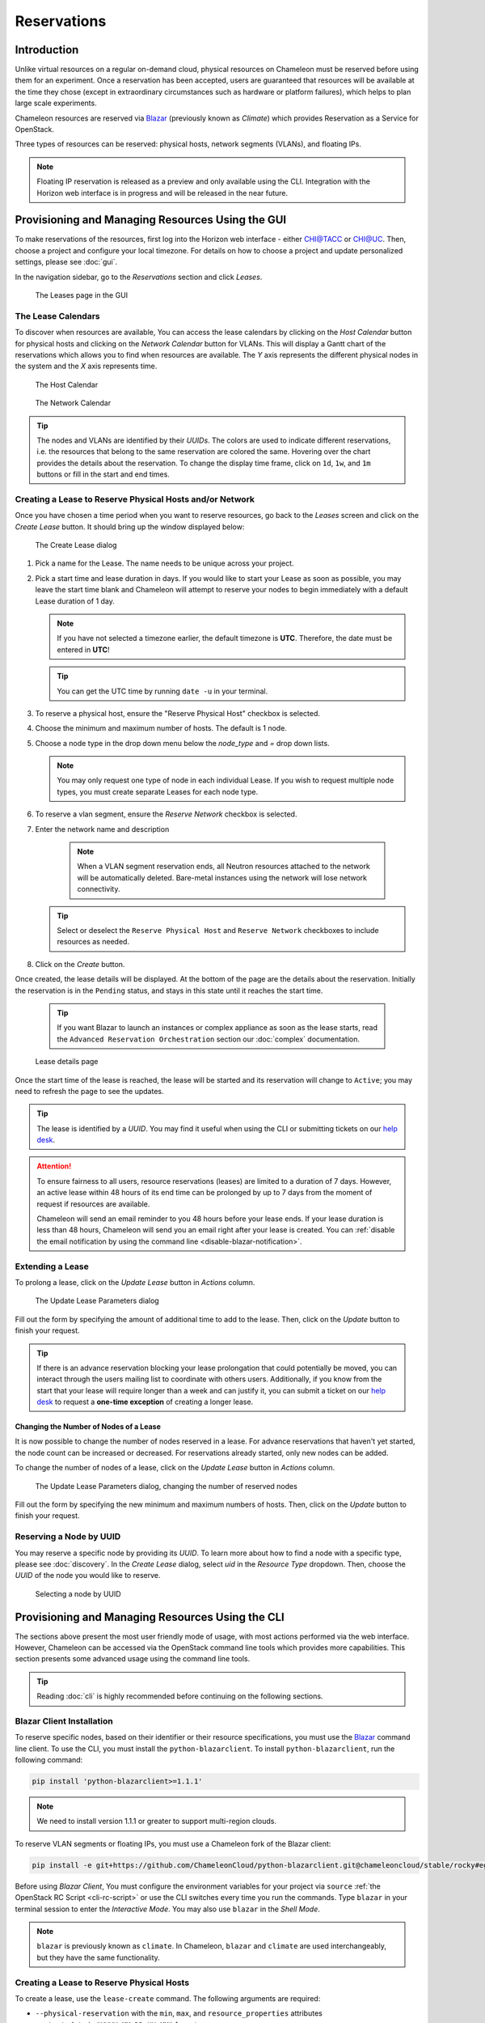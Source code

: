 .. _reservations:

===================
Reservations
===================

___________________
Introduction
___________________

Unlike virtual resources on a regular on-demand cloud, physical resources on Chameleon must be reserved before using them for an experiment. Once a reservation has been accepted, users are guaranteed that resources will be available at the time they chose (except in extraordinary circumstances such as hardware or platform failures), which helps to plan large scale experiments.

Chameleon resources are reserved via `Blazar <https://docs.openstack.org/blazar/latest/>`_ (previously known as *Climate*) which provides Reservation as a Service for OpenStack.

Three types of resources can be reserved: physical hosts, network segments (VLANs), and floating IPs.

.. note::
   Floating IP reservation is released as a preview and only available using the CLI. Integration with the Horizon web interface is in progress and will be released in the near future.

___________________________________________________
Provisioning and Managing Resources Using the GUI
___________________________________________________

To make reservations of the resources, first log into the Horizon web interface - either `CHI@TACC <https://chi.tacc.chameleoncloud.org>`_ or `CHI@UC <https://chi.uc.chameleoncloud.org>`_. Then, choose a project and configure your local timezone. For details on how to choose a project and update personalized settings, please see :doc:`gui`.

In the navigation sidebar, go to the *Reservations* section and click *Leases*.

.. figure:: reservations/leasespage.png
   :alt: The Leases page in the GUI

   The Leases page in the GUI

The Lease Calendars
____________________

To discover when resources are available, You can access the lease calendars by clicking on the *Host Calendar* button for physical hosts and clicking on the *Network Calendar* button for VLANs.
This will display a Gantt chart of the reservations which allows you to find when resources are available.
The *Y* axis represents the different physical nodes in the system and the *X* axis represents time.

.. figure:: reservations/hostcalendar.png
   :alt: The Host Calendar

   The Host Calendar

.. figure:: reservations/networkcalendar.png
   :alt: The Network Calendar

   The Network Calendar

.. tip::
   The nodes and VLANs are identified by their *UUIDs*. The colors are used to indicate different reservations, i.e. the resources that belong to the same reservation are colored the same. Hovering over the chart provides the details about the reservation. To change the display time frame, click on ``1d``, ``1w``, and ``1m`` buttons or fill in the start and end times.


.. _reservations-create-lease-gui:

Creating a Lease to Reserve Physical Hosts and/or Network
__________________________________________

Once you have chosen a time period when you want to reserve resources, go back to the *Leases* screen and click on the *Create Lease* button. It should bring up the window displayed below:

.. figure:: reservations/createmultipleresourcelease.png
   :alt: The Create Lease dialog

   The Create Lease dialog

#. Pick a name for the Lease. The name needs to be unique across your project.
#. Pick a start time and lease duration in days. If you would like to start your Lease as soon as possible, you may leave the start time blank and Chameleon will attempt to reserve your nodes to begin immediately with a default Lease duration of 1 day.

   .. note::
      If you have not selected a timezone earlier, the default timezone is **UTC**. Therefore, the date must be entered in **UTC**!

   .. tip:: You can get the UTC time by running ``date -u`` in your terminal.

#. To reserve a physical host, ensure the "Reserve Physical Host" checkbox is selected.
#. Choose the minimum and maximum number of hosts. The default is 1 node.
#. Choose a node type in the drop down menu below the *node_type* and *=* drop down lists.

   .. note:: You may only request one type of node in each individual Lease. If you wish to request multiple node types, you must create separate Leases for each node type.

#. To reserve a vlan segment, ensure the `Reserve Network` checkbox is selected.
#. Enter the network name and description

    .. note:: When a VLAN segment reservation ends, all Neutron resources attached to the network will be automatically deleted. Bare-metal instances using the network will lose network connectivity.

   .. tip:: Select or deselect the ``Reserve Physical Host`` and ``Reserve Network`` checkboxes to include resources as needed.

#. Click on the *Create* button.

Once created, the lease details will be displayed. At the bottom of the page are the details about the reservation. Initially the reservation is in the ``Pending`` status, and stays in this state until it reaches the start time.

    .. tip:: If you want Blazar to launch an instances or complex appliance as soon as the lease starts, read the ``Advanced Reservation Orchestration`` section our :doc:`complex` documentation.

.. figure:: reservations/leasedetails.png
   :alt: Lease details page

   Lease details page

Once the start time of the lease is reached, the lease will be started and its reservation will change to ``Active``; you may need to refresh the page to see the updates.

.. tip:: The lease is identified by a *UUID*. You may find it useful when using the CLI or submitting tickets on our `help desk <https://www.chameleoncloud.org/user/help/>`_.

.. role:: redbold

.. _lease-policy:

.. attention::
   To ensure fairness to all users, resource reservations (leases) are limited to a duration of :redbold:`7 days`. However, an active lease within :redbold:`48 hours` of its end time can be prolonged by :redbold:`up to 7 days` from the moment of request if resources are available.

   Chameleon will send an email reminder to you 48 hours before your lease ends. If your lease duration is less than 48 hours, Chameleon will send you an email right after your lease is created. You can :ref:`disable the email notification by using the command line <disable-blazar-notification>`.

Extending a Lease
_________________

To prolong a lease, click on the *Update Lease* button in *Actions* column.

.. figure:: reservations/updatelease.png
   :alt: The Update Lease Parameters dialog

   The Update Lease Parameters dialog

Fill out the form by specifying the amount of additional time to add to the lease. Then, click on the *Update* button to finish your request.

.. tip::
   If there is an advance reservation blocking your lease prolongation that could potentially be moved, you can interact through the users mailing list to coordinate with others users. Additionally, if you know from the start that your lease will require longer than a week and can justify it, you can submit a ticket on our `help desk <https://www.chameleoncloud.org/user/help/>`_ to request a **one-time exception** of creating a longer lease.

Changing the Number of Nodes of a Lease
---------------------------------------

It is now possible to change the number of nodes reserved in a lease.
For advance reservations that haven't yet started, the node count can be increased or decreased.
For reservations already started, only new nodes can be added.

To change the number of nodes of a lease, click on the *Update Lease* button in *Actions* column.

.. figure:: reservations/updateleasenodecount.png
   :alt: The Update Lease Parameters dialog, changing the number of reserved nodes

   The Update Lease Parameters dialog, changing the number of reserved nodes

Fill out the form by specifying the new minimum and maximum numbers of hosts. Then, click on the *Update* button to finish your request.

Reserving a Node by UUID
________________________

You may reserve a specific node by providing its *UUID*. To learn more about how to find a node with a specific type, please see :doc:`discovery`. In the *Create Lease* dialog, select *uid* in the *Resource Type* dropdown. Then, choose the *UUID* of the node you would like to reserve.

.. figure:: reservations/uid.png
   :alt: Selecting a node by UUID

   Selecting a node by UUID

.. _reservations-extend-lease-gui:

.. _reservation-cli:

___________________________________________________
Provisioning and Managing Resources Using the CLI
___________________________________________________

The sections above present the most user friendly mode of usage, with most actions performed via the web interface. However, Chameleon can be accessed via the OpenStack command line tools which provides more capabilities. This section presents some advanced usage using the command line tools.

.. tip:: Reading :doc:`cli` is highly recommended before continuing on the following sections.

Blazar Client Installation
____________________________

To reserve specific nodes, based on their identifier or their resource specifications, you must use the `Blazar <https://docs.openstack.org/blazar/latest/>`_ command line client. To use the CLI, you must install the ``python-blazarclient``. To install ``python-blazarclient``, run the following command:

.. code-block:: bash

   pip install 'python-blazarclient>=1.1.1'

.. note:: We need to install version 1.1.1 or greater to support multi-region clouds.

To reserve VLAN segments or floating IPs, you must use a Chameleon fork of the Blazar client:

.. code-block:: bash

   pip install -e git+https://github.com/ChameleonCloud/python-blazarclient.git@chameleoncloud/stable/rocky#egg=python-blazarclient

Before using *Blazar Client*, You must configure the environment variables for your project via ``source`` :ref:`the OpenStack RC Script <cli-rc-script>` or use the CLI switches every time you run the commands. Type ``blazar`` in your terminal session to enter the *Interactive Mode*. You may also use ``blazar`` in the *Shell Mode*.

.. note:: ``blazar`` is previously known as ``climate``. In Chameleon, ``blazar`` and ``climate`` are used interchangeably, but they have the same functionality.

Creating a Lease to Reserve Physical Hosts
__________________________________________

To create a lease, use the ``lease-create`` command. The following arguments are required:

- ``--physical-reservation`` with the ``min``, ``max``, and ``resource_properties`` attributes
- ``--start-date`` in ``"YYYY-MM-DD HH:MM"`` format
- ``--end-date`` in ``"YYYY-MM-DD HH:MM"`` format
- A lease name

For example, the following command will create a lease with the name of ``my-first-lease`` and the node type of ``compute_haswell`` that starts on June 17th, 2015 at 4:00pm and ends on June 17th, 2015 at 6:00pm:

.. code-block:: bash

   blazar lease-create --physical-reservation min=1,max=1,resource_properties='["=", "$node_type", "compute_haswell"]' --start-date "2015-06-17 16:00" --end-date "2015-06-17 18:00" my-first-lease

Instead of specifying the node type, you may also reserve a specific node by providing it's *UUID*. For example, to reserve the node with *UUID* of ``c9f98cc9-25e9-424e-8a89-002989054ec2``, you may run the command similar to the following:

.. code-block:: bash

   blazar lease-create --physical-reservation min=1,max=1,resource_properties='["=", "$uid", "c9f98cc9-25e9-424e-8a89-002989054ec2"]' --start-date "2015-06-17 16:00" --end-date "2015-06-17 18:00" my-custom-lease

.. _disable-blazar-notification:
.. attention::
   To specify a ``before_end`` action, simply add ``before_end=<action_type>`` to ``physical-reservation`` parameter. For example:

   .. code-block:: bash

      blazar lease-create --physical-reservation min=1,max=1,resource_properties='["=", "$uid", "c9f98cc9-25e9-424e-8a89-002989054ec2"]',before_end=email --start-date "2015-06-17 16:00" --end-date "2015-06-17 18:00" my-custom-lease

   Currently supported ``before_end`` action types include

   +-----------------+-------------------------------------------------------------------------------+
   | **Action Type** | **Description**                                                               |
   +-----------------+-------------------------------------------------------------------------------+
   |  ``email``      | Send an email notification                                                    |
   +-----------------+-------------------------------------------------------------------------------+
   | ``default``     | Default action used when no action is specified; Currently set to ``email``   |
   +-----------------+-------------------------------------------------------------------------------+
   |    ``''``       | Do nothing                                                                    |
   +-----------------+-------------------------------------------------------------------------------+

   The default ``before_end`` action is set to ``email``. To disable the email notification, set ``before_end=''``.


Actually, you may use any resource property that is in the resource registry to reserve the nodes. To see the list of properties of nodes, first get the full list of nodes with the command:

.. code-block:: bash

   blazar host-list

The output should look like:

.. code-block:: text

   +------+--------------------------------------+-------+-----------+----------+
   | id   | hypervisor_hostname                  | vcpus | memory_mb | local_gb |
   +------+--------------------------------------+-------+-----------+----------+
   | 151  | 00401ba8-4fb0-4f1e-a7dc-e93065ebdd15 |    24 |    128000 |      200 |
   | 233  | 004c89fa-ff13-4563-9012-f2d62c1a7aff |    24 |    128000 |      200 |
   | 330  | 01029fb8-0a0b-4949-92b0-a756fb8588e5 |    24 |    128000 |      200 |
   | 146  | 036b16e3-9fa6-442c-8e6d-cfe12ed5c8a3 |    24 |    128000 |      200 |
   | 992  | 05dd5e25-440f-4492-b3b8-9d39af83b8bc |     8 |      3200 |      100 |
   | 219  | 066d92f5-7cb9-49ea-8f05-842566672ebf |    24 |    128000 |      200 |
   | 3216 | 06b164d5-3514-4ebe-8928-0bd2f9508b80 |     0 |         0 |        0 |
   | 156  | 07030786-d6e8-46b4-b0f2-79b0b303b518 |    24 |    128000 |      200 |
   | 212  | 07051549-c404-44af-8e73-8beb5891864a |    24 |    128000 |      200 |
   | 175  | 07fd65f0-b814-429b-a2fb-3a4afa52de41 |    24 |    128000 |      200 |
   | 255  | 081d2cb1-b6b5-4014-b226-7a42d8588307 |    24 |    128000 |      200 |

To get resource properties of a host, run ``host-show`` command with the ``id`` listed in the first column. For example, to get the resource properties of the host 151,  run:

.. code-block:: bash

   blazar host-show 151

The output should look like:

.. code-block:: text

   +----------------------------------+---------------------------------------------+
   | Field                            | Value                                       |
   +----------------------------------+---------------------------------------------+
   | architecture.platform_type       | x86_64                                      |
   | architecture.smp_size            | 2                                           |
   | architecture.smt_size            | 48                                          |
   | bios.release_date                | 03/09/2015                                  |
   | bios.vendor                      | Dell Inc.                                   |
   | bios.version                     | 1.2                                         |
   | chassis.manufacturer             | Dell Inc.                                   |
   | chassis.name                     | PowerEdge R630                              |
   | chassis.serial                   | 4VJGD42                                     |
   | cpu_info                         | baremetal cpu                               |
   | created_at                       | 2015-06-26 20:50:58                         |
   | gpu.gpu                          | False                                       |
   | hypervisor_hostname              | 00401ba8-4fb0-4f1e-a7dc-e93065ebdd15        |
   | hypervisor_type                  | ironic                                      |
   | hypervisor_version               | 1                                           |
   | id                               | 151                                         |
   | uid                              | c9f98cc9-25e9-424e-8a89-002989054ec2        |
   | updated_at                       |                                             |
   | vcpus                            | 48                                          |
   | version                          | 78dbf26565cf24050718674dcf322331fab8ead5    |
   +----------------------------------+---------------------------------------------+

Any of the property listed in the field column may be used to reserve the nodes. For example, you can use ``resource_properties='["=", "$architecture.smp_size", "2"]'`` to reserve a node with two physical processors.

.. note:: Remember to use ``$`` in front of the property.

Extending a Lease
_________________

To extend your lease, use ``lease-update`` command, and provide time duration via ``--prolong-for`` switch. The format of the duration is a number followed by a letter specifying the time unit. ``w`` is for weeks, ``d`` is for days and ``h`` is for hours. For example, if you would like to extend the ``my-first-lease`` by one day, run the following command:

.. code-block:: bash

   blazar lease-update --prolong-for "1d" my-first-lease

Chameleon Node Types
_____________________

The following node types are reservable on Chameleon.

+--------------------------+------------------------------------------------------------------------------+
| Node Type                | ``resource_properties='["=", "$node_type", "<Chameleon node type name>"]'``  |
+--------------------------+------------------------------------------------------------------------------+
| Haswell compute nodes    | ``compute_haswell``                                                          |
+--------------------------+------------------------------------------------------------------------------+
| Skylake compute nodes    | ``compute_skylake``                                                          |
+--------------------------+------------------------------------------------------------------------------+
| Storage nodes            | ``storage``                                                                  |
+--------------------------+------------------------------------------------------------------------------+
| Haswell Infiniband nodes | ``compute_haswell_ib``                                                       |
+--------------------------+------------------------------------------------------------------------------+
| Storage Hierarchy nodes  | ``storage_hierarchy``                                                        |
+--------------------------+------------------------------------------------------------------------------+
| NVIDIA K80 nodes         | ``gpu_k80``                                                                  |
+--------------------------+------------------------------------------------------------------------------+
| NVIDIA M40 nodes         | ``gpu_m40``                                                                  |
+--------------------------+------------------------------------------------------------------------------+
| NVIDIA P100 nodes        | ``gpu_p100``                                                                 |
+--------------------------+------------------------------------------------------------------------------+
| NVIDIA P100 NVLink nodes | ``gpu_p100_nvlink``                                                          |
+--------------------------+------------------------------------------------------------------------------+
| FPGA nodes               | ``fpga``                                                                     |
+--------------------------+------------------------------------------------------------------------------+
| Low power Xeon nodes     | ``lowpower_xeon``                                                            |
+--------------------------+------------------------------------------------------------------------------+
| Atom nodes               | ``atom``                                                                     |
+--------------------------+------------------------------------------------------------------------------+
| ARM64 nodes              | ``arm64``                                                                    |
+--------------------------+------------------------------------------------------------------------------+

.. _reservation-cli-vlan:

Creating a Lease to Reserve a VLAN Segment
__________________________________________

To create a lease, use the ``lease-create`` command. The following arguments are required:

- ``--reservation`` with the ``resource_type`` and ``network_name`` attributes
- ``--start-date`` in ``"YYYY-MM-DD HH:MM"`` format
- ``--end-date`` in ``"YYYY-MM-DD HH:MM"`` format
- A lease name

Optional attributes include ``network_description`` and ``resource_properties`` which can both be added to the ``--reservation`` argument.

For example, the following command will create a lease with the name of
``my-first-vlan-lease`` and the network name ``my-network`` that starts on June
17th, 2015 at 4:00pm and ends on June 17th, 2015 at 6:00pm:

.. code-block:: bash

   blazar lease-create --reservation resource_type=network,network_name="my-network" --start-date "2015-06-17 16:00" --end-date "2015-06-17 18:00" my-first-vlan-lease

Adding the ``network_description`` attribute provides its value as the
description field when creating the Neutron network, allowing to leverage
Chameleon :ref:`sdn` features.

.. code-block:: bash

   blazar lease-create --reservation resource_type=network,network_name="my-network",network_description="OFController=${OF_CONTROLLER_IP}:${OF_CONTROLLER_PORT}" --start-date "2015-06-17 16:00" --end-date "2015-06-17 18:00" my-first-vlan-lease

Adding the ``resource_properties`` attribute allows you to reserve a specific
*network segment* or *physical network* type. There are currently only two
physical network types ``physnet1`` and ``exogeni``. You can read more about
both types in :doc:`networks`. The following two examples show how to reserve
a network by ``segment_id`` or ``physical_network``.

.. code-block:: bash

   blazar lease-create --reservation resource_type=network,network_name=my-network,resource_properties='["==","$segment_id","3501"]' --start-date "2015-06-17 16:00" --end-date "2015-06-17 18:00" my-first-vlan-lease

.. code-block:: bash

   blazar lease-create --reservation resource_type=network,network_name=my-network,resource_properties='["==","$physical_network","physnet1"]' --start-date "2015-06-17 16:00" --end-date "2015-06-17 18:00" my-first-vlan-lease

While separate leases can be created to reserve nodes and VLAN segments, it is also possible to combine multiple reservations within a single lease. The following example creates a lease reserving one Haswell compute node and one VLAN segment:

.. code-block:: bash

   blazar lease-create --physical-reservation min=1,max=1,resource_properties='["=", "$node_type", "compute_haswell"]' --reservation resource_type=network,network_name="my-network" --start-date "2015-06-17 16:00" --end-date "2015-06-17 18:00" my-combined-lease

.. _reservation-cli-fip:


Creating a Lease to Reserve Floating IPs
________________________________________

To create a lease, use the ``lease-create`` command. The following arguments are required:

- ``--reservation`` with the ``resource_type`` and ``network_id`` attributes
- ``--start-date`` in ``"YYYY-MM-DD HH:MM"`` format
- ``--end-date`` in ``"YYYY-MM-DD HH:MM"`` format
- A lease name

Multiple floating IPs can be reserved using the ``amount`` attribute. If ommitted, only one floating IP is reserved.

For example, the following command will create a lease with the name of
``my-first-fip-lease`` that starts on June 17th, 2015 at 4:00pm and ends on
June 17th, 2015 at 6:00pm and reserves three floating IPs:

.. code-block:: bash

   pip install python-openstackclient
   PUBLIC_NETWORK_ID=$(openstack network show public -c id -f value)
   blazar lease-create --reservation resource_type=virtual:floatingip,network_id=${PUBLIC_NETWORK_ID},amount=3 --start-date "2015-06-17 16:00" --end-date "2015-06-17 18:00" my-first-fip-lease

.. note::
   Updating floating IP reservations is not yet supported. Thus, we do not yet recommend creating leases combining floating IPs with other types of resources.
